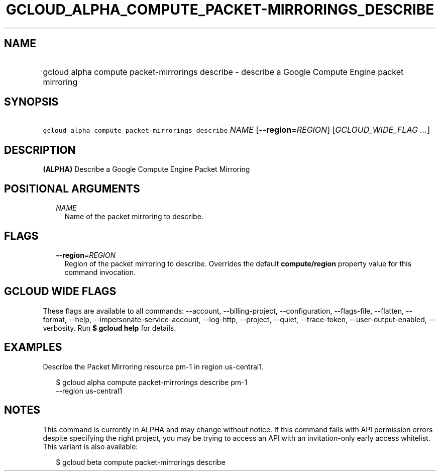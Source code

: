 
.TH "GCLOUD_ALPHA_COMPUTE_PACKET\-MIRRORINGS_DESCRIBE" 1



.SH "NAME"
.HP
gcloud alpha compute packet\-mirrorings describe \- describe a Google Compute Engine packet mirroring



.SH "SYNOPSIS"
.HP
\f5gcloud alpha compute packet\-mirrorings describe\fR \fINAME\fR [\fB\-\-region\fR=\fIREGION\fR] [\fIGCLOUD_WIDE_FLAG\ ...\fR]



.SH "DESCRIPTION"

\fB(ALPHA)\fR Describe a Google Compute Engine Packet Mirroring



.SH "POSITIONAL ARGUMENTS"

.RS 2m
.TP 2m
\fINAME\fR
Name of the packet mirroring to describe.


.RE
.sp

.SH "FLAGS"

.RS 2m
.TP 2m
\fB\-\-region\fR=\fIREGION\fR
Region of the packet mirroring to describe. Overrides the default
\fBcompute/region\fR property value for this command invocation.


.RE
.sp

.SH "GCLOUD WIDE FLAGS"

These flags are available to all commands: \-\-account, \-\-billing\-project,
\-\-configuration, \-\-flags\-file, \-\-flatten, \-\-format, \-\-help,
\-\-impersonate\-service\-account, \-\-log\-http, \-\-project, \-\-quiet,
\-\-trace\-token, \-\-user\-output\-enabled, \-\-verbosity. Run \fB$ gcloud
help\fR for details.



.SH "EXAMPLES"

Describe the Packet Mirroring resource pm\-1 in region us\-central1.

.RS 2m
$ gcloud alpha compute packet\-mirrorings describe pm\-1
  \-\-region us\-central1
.RE



.SH "NOTES"

This command is currently in ALPHA and may change without notice. If this
command fails with API permission errors despite specifying the right project,
you may be trying to access an API with an invitation\-only early access
whitelist. This variant is also available:

.RS 2m
$ gcloud beta compute packet\-mirrorings describe
.RE

